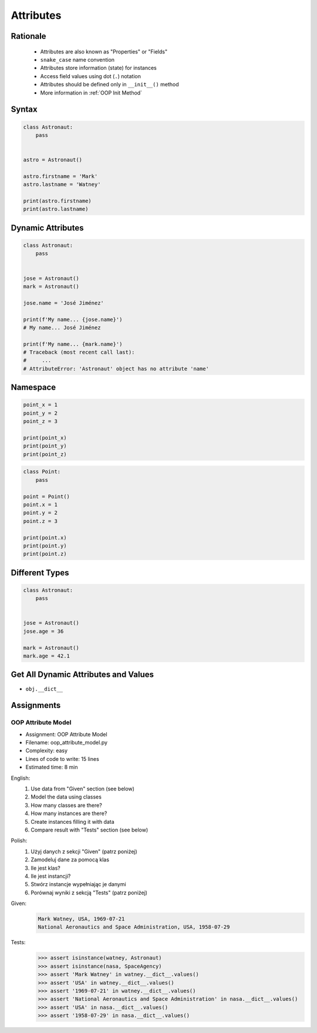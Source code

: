 .. _OOP Attributes:

**********
Attributes
**********


Rationale
=========
.. highlights::
    * Attributes are also known as "Properties" or "Fields"
    * ``snake_case`` name convention
    * Attributes store information (state) for instances
    * Access field values using dot (``.``) notation
    * Attributes should be defined only in ``__init__()`` method
    * More information in :ref:`OOP Init Method`

.. glossary::

    attribute
    field
        Variable inside the class.
        Can be used as a synonym of :term:`property` or :term:`state`.

    property
        Variable inside the class.
        Should not change during lifetime of an object.

    state
        Variable inside the class.
        Changes during lifetime of an object.
        Represents current state of an object.

    namespace
        Container for storing related data

.. code-block:: text
    :caption: Class example with distinction of properties and state attributes

    Bucket with Water

        Properties:
            - color
            - width
            - height
            - radius
            - capacity
            - net mass (without water)

        State:
            - volume  (how much water is currently in bucket)
            - gross mass = net mass + water mass (water mass depends on its volume used))

.. figure:: img/bucket.jpg
    :width: 30%
    :align: center


Syntax
======
.. code-block:: python

    class Astronaut:
        pass


    astro = Astronaut()

    astro.firstname = 'Mark'
    astro.lastname = 'Watney'

    print(astro.firstname)
    print(astro.lastname)


Dynamic Attributes
==================
.. code-block:: python
    :caption: Dynamic attributes

    class Astronaut:
        pass


    jose = Astronaut()
    jose.firstname = 'José'
    jose.lastname = 'Jiménez'

    print(f'My name... {jose.firstname} {jose.lastname}')
    # My name... José Jiménez

.. code-block:: python
    :caption: Accessing not existing attributes

    class Astronaut:
        pass


    astro = Astronaut()

    print(astro.missions)
    # Traceback (most recent call last):
    #     ...
    # AttributeError: 'Astronaut' object has no attribute 'missions'

.. code-block:: python

    class Astronaut:
        pass


    jose = Astronaut()
    mark = Astronaut()

    jose.name = 'José Jiménez'

    print(f'My name... {jose.name}')
    # My name... José Jiménez

    print(f'My name... {mark.name}')
    # Traceback (most recent call last):
    #     ...
    # AttributeError: 'Astronaut' object has no attribute 'name'

Namespace
=========
.. code-block:: python

    point_x = 1
    point_y = 2
    point_z = 3

    print(point_x)
    print(point_y)
    print(point_z)

.. code-block:: python

    class Point:
        pass

    point = Point()
    point.x = 1
    point.y = 2
    point.z = 3

    print(point.x)
    print(point.y)
    print(point.z)

Different Types
===============
.. code-block:: python
    :caption: Dynamic attributes

    class Iris:
        pass


    setosa = Iris()
    setosa.features = [5.1, 3.5, 1.4, 0.2]
    setosa.label = 'setosa'

    print(setosa.label)
    # setosa

    print(setosa.features)
    # [5.1, 3.5, 1.4, 0.2]

    sum(setosa.features)
    # 10.2

.. code-block:: python

    class Astronaut:
        pass


    jose = Astronaut()
    jose.age = 36

    mark = Astronaut()
    mark.age = 42.1


Get All Dynamic Attributes and Values
=====================================
* ``obj.__dict__``

.. code-block:: python
    :caption: ``__dict__`` - Getting dynamic fields and values

    class Iris:
        pass


    flower = Iris()
    flower.sepal_length = 5.1
    flower.sepal_width = 3.5
    flower.petal_length = 1.4
    flower.petal_width = 0.2
    flower.species = 'setosa'

    print(flower.__dict__)
    # {'sepal_length': 5.1,
    #  'sepal_width': 3.5,
    #  'petal_length': 1.4,
    #  'petal_width': 0.2,
    #  'species': 'setosa'}


Assignments
===========

OOP Attribute Model
-------------------
* Assignment: OOP Attribute Model
* Filename: oop_attribute_model.py
* Complexity: easy
* Lines of code to write: 15 lines
* Estimated time: 8 min

English:
    #. Use data from "Given" section (see below)
    #. Model the data using classes
    #. How many classes are there?
    #. How many instances are there?
    #. Create instances filling it with data
    #. Compare result with "Tests" section (see below)

Polish:
    #. Użyj danych z sekcji "Given" (patrz poniżej)
    #. Zamodeluj dane za pomocą klas
    #. Ile jest klas?
    #. Ile jest instancji?
    #. Stwórz instancje wypełniając je danymi
    #. Porównaj wyniki z sekcją "Tests" (patrz poniżej)

Given:
    .. code-block:: text

        Mark Watney, USA, 1969-07-21
        National Aeronautics and Space Administration, USA, 1958-07-29

Tests:
    >>> assert isinstance(watney, Astronaut)
    >>> assert isinstance(nasa, SpaceAgency)
    >>> assert 'Mark Watney' in watney.__dict__.values()
    >>> assert 'USA' in watney.__dict__.values()
    >>> assert '1969-07-21' in watney.__dict__.values()
    >>> assert 'National Aeronautics and Space Administration' in nasa.__dict__.values()
    >>> assert 'USA' in nasa.__dict__.values()
    >>> assert '1958-07-29' in nasa.__dict__.values()

